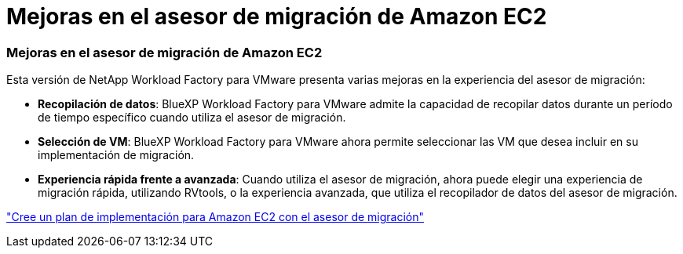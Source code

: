 = Mejoras en el asesor de migración de Amazon EC2
:allow-uri-read: 




=== Mejoras en el asesor de migración de Amazon EC2

Esta versión de NetApp Workload Factory para VMware presenta varias mejoras en la experiencia del asesor de migración:

* *Recopilación de datos*: BlueXP Workload Factory para VMware admite la capacidad de recopilar datos durante un período de tiempo específico cuando utiliza el asesor de migración.
* *Selección de VM*: BlueXP Workload Factory para VMware ahora permite seleccionar las VM que desea incluir en su implementación de migración.
* *Experiencia rápida frente a avanzada*: Cuando utiliza el asesor de migración, ahora puede elegir una experiencia de migración rápida, utilizando RVtools, o la experiencia avanzada, que utiliza el recopilador de datos del asesor de migración.


https://docs.netapp.com/us-en/workload-vmware/launch-onboarding-advisor-native.html["Cree un plan de implementación para Amazon EC2 con el asesor de migración"]
